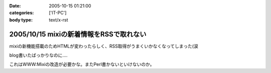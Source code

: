 :date: 2005-10-15 01:21:00
:categories: ['IT-PC']
:body type: text/x-rst

========================================
2005/10/15 mixiの新着情報をRSSで取れない
========================================

mixiの新機能搭載のためHTMLが変わったらしく、RSS取得がうまくいかなくなってしまった(涙

blog書いたばっかりなのに‥‥

これはWWW:Mixiの改造が必要かな。またPerl書かないといけないのか。



.. :extend type: text/plain
.. :extend:
